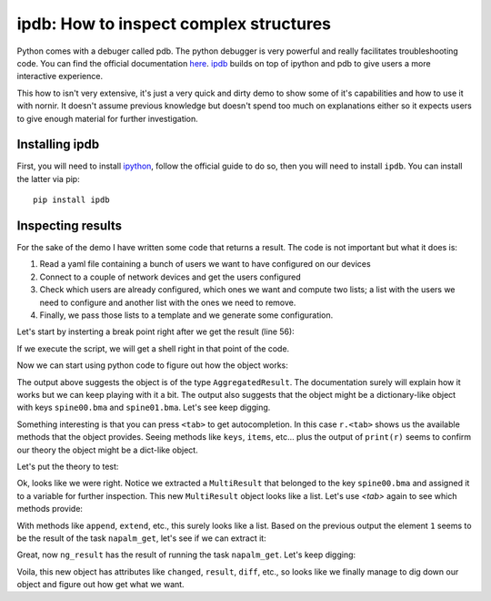 
ipdb: How to inspect complex structures
=======================================

Python comes with a debuger called pdb. The python debugger is very powerful and really facilitates troubleshooting code. You can find the official documentation `here <https://docs.python.org/3/library/pdb.html>`_. `ipdb <https://github.com/gotcha/ipdb>`_ builds on top of ipython and pdb to give users a more interactive experience.

This how to isn't very extensive, it's just a very quick and dirty demo to show some of it's capabilities and how to use it with nornir. It doesn't assume previous knowledge but doesn't spend too much on explanations either so it expects users to give enough material for further investigation.

Installing ipdb
---------------

First, you will need to install `ipython <http://ipython.org/>`_, follow the official guide to do so, then you will need to install ``ipdb``. You can install the latter via pip::

   pip install ipdb

Inspecting results
------------------

For the sake of the demo I have written some code that returns a result. The code is not important but what it does is:

#. Read a yaml file containing a bunch of users we want to have configured on our devices
#. Connect to a couple of network devices and get the users configured
#. Check which users are already configured, which ones we want and compute two lists; a list with the users we need to configure and another list with the ones we need to remove.
#. Finally, we pass those lists to a template and we generate some configuration.

Let's start by insterting a break point right after we get the result (line 56):

.. image:: ipdb_how_to_inspect_complex_structures/1.png

If we execute the script, we will get a shell right in that point of the code.

.. image:: ipdb_how_to_inspect_complex_structures/2.png

Now we can start using python code to figure out how the object works:

.. image:: ipdb_how_to_inspect_complex_structures/3.png

The output above suggests the object is of the type ``AggregatedResult``. The documentation surely will explain how it works but we can keep playing with it a bit. The output also suggests that the object might be a dictionary-like object with keys ``spine00.bma`` and ``spine01.bma``. Let's see keep digging.

.. image:: ipdb_how_to_inspect_complex_structures/4.png

Something interesting is that you can press ``<tab>`` to get autocompletion. In this case ``r.<tab>`` shows us the available methods that the object provides. Seeing methods like ``keys``, ``items``, etc... plus the output of ``print(r)`` seems to confirm our theory the object might be a dict-like object.

Let's put the theory to test:

.. image:: ipdb_how_to_inspect_complex_structures/5.png

Ok, looks like we were right. Notice we extracted a ``MultiResult`` that belonged to the key ``spine00.bma`` and assigned it to a variable for further inspection. This new ``MultiResult`` object looks like a list. Let's use `<tab>` again to see which methods provide:

.. image:: ipdb_how_to_inspect_complex_structures/6.png

With methods like ``append``, ``extend``, etc., this surely looks like a list. Based on the previous output the element ``1`` seems to be the result of the task ``napalm_get``, let's see if we can extract it:

.. image:: ipdb_how_to_inspect_complex_structures/7.png

Great, now ``ng_result`` has the result of running the task ``napalm_get``. Let's keep digging:

.. image:: ipdb_how_to_inspect_complex_structures/8.png

Voila, this new object has attributes like ``changed``, ``result``, ``diff``, etc., so looks like we finally manage to dig down our object and figure out how get what we want.

